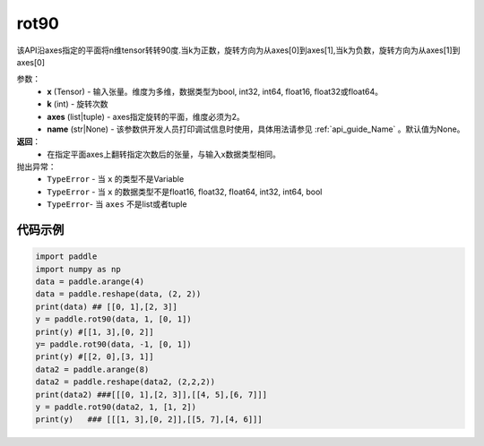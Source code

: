 .. _cn_api_tensor_rot90:

rot90
-------------------------------

.. py:function:: paddle.rot90(x, k=1, axes=[0, 1], name=None):



该API沿axes指定的平面将n维tensor转转90度.当k为正数，旋转方向为从axes[0]到axes[1],当k为负数，旋转方向为从axes[1]到axes[0]

参数：
    - **x** (Tensor) - 输入张量。维度为多维，数据类型为bool, int32, int64, float16, float32或float64。
    - **k** (int) - 旋转次数
    - **axes** (list|tuple) - axes指定旋转的平面，维度必须为2。
    - **name** (str|None) - 该参数供开发人员打印调试信息时使用，具体用法请参见 :ref:`api_guide_Name` 。默认值为None。

**返回**：
    - 在指定平面axes上翻转指定次数后的张量，与输入x数据类型相同。

抛出异常：
    - ``TypeError`` - 当 ``x`` 的类型不是Variable
    - ``TypeError`` - 当 ``x`` 的数据类型不是float16, float32, float64, int32, int64, bool
    - ``TypeError``- 当 ``axes`` 不是list或者tuple

代码示例
::::::::::

.. code-block:: python

    import paddle
    import numpy as np
    data = paddle.arange(4)
    data = paddle.reshape(data, (2, 2))
    print(data) ## [[0, 1],[2, 3]]
    y = paddle.rot90(data, 1, [0, 1])
    print(y) #[[1, 3],[0, 2]]
    y= paddle.rot90(data, -1, [0, 1])
    print(y) #[[2, 0],[3, 1]]
    data2 = paddle.arange(8)
    data2 = paddle.reshape(data2, (2,2,2))
    print(data2) ###[[[0, 1],[2, 3]],[[4, 5],[6, 7]]]
    y = paddle.rot90(data2, 1, [1, 2])
    print(y)   ### [[[1, 3],[0, 2]],[[5, 7],[4, 6]]]

